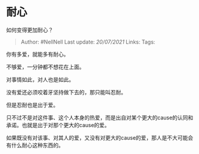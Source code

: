 * 耐心
  :PROPERTIES:
  :CUSTOM_ID: 耐心
  :END:

如何变得更加耐心？

#+BEGIN_QUOTE
  Author: #NellNell Last update: /20/07/2021/ Links: Tags:
#+END_QUOTE

你有多爱，就能多有耐心。

不够爱，一分钟都不想花在上面。

对事情如此，对人也是如此。

没有爱还必须咬着牙坚持做下去的，那只能叫忍耐。

但是忍耐也是出于爱。

只不过不是对这件事、这个人本身的热爱，而是出自对某个更大的cause的认同和承诺。也就是出于对那个更大的cause的爱。

如果既没有对该事、对其人的爱，又没有对更大的cause的爱，那人是不大可能会有什么耐心这种东西的。
